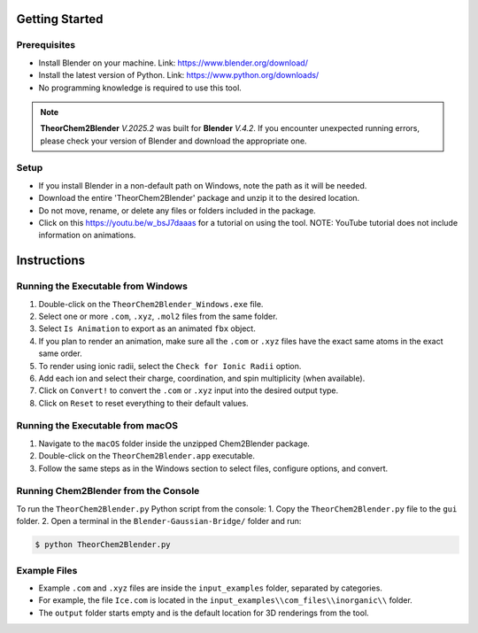 Getting Started
===============

Prerequisites
-------------
- Install Blender on your machine. Link: https://www.blender.org/download/
- Install the latest version of Python. Link: https://www.python.org/downloads/
- No programming knowledge is required to use this tool.

.. note::
    **TheorChem2Blender** *V.2025.2* was built for **Blender** *V.4.2*. If you encounter unexpected
    running errors, please check your version of Blender and download the appropriate one.

Setup
-----
- If you install Blender in a non-default path on Windows, note the path as it will be needed.
- Download the entire 'TheorChem2Blender' package and unzip it to the desired location.
- Do not move, rename, or delete any files or folders included in the package.
- Click on this `<https://youtu.be/w_bsJ7daaas>`_ for a tutorial on using the tool. NOTE: YouTube tutorial does not include information on animations.

Instructions
============

Running the Executable from Windows
-----------------------------------
1. Double-click on the ``TheorChem2Blender_Windows.exe`` file.
2. Select one or more ``.com``, ``.xyz``, ``.mol2`` files from the same folder.
3. Select ``Is Animation`` to export as an animated ``fbx`` object.
4. If you plan to render an animation, make sure all the ``.com`` or ``.xyz`` files have the exact same atoms in the exact same order.
5. To render using ionic radii, select the ``Check for Ionic Radii`` option.
6. Add each ion and select their charge, coordination, and spin multiplicity (when available).
7. Click on ``Convert!`` to convert the ``.com`` or ``.xyz`` input into the desired output type.
8. Click on ``Reset`` to reset everything to their default values.

Running the Executable from macOS
---------------------------------
1. Navigate to the ``macOS`` folder inside the unzipped Chem2Blender package.
2. Double-click on the ``TheorChem2Blender.app`` executable.
3. Follow the same steps as in the Windows section to select files, configure options, and convert.

Running Chem2Blender from the Console
-------------------------------------
To run the ``TheorChem2Blender.py`` Python script from the console:
1. Copy the ``TheorChem2Blender.py`` file to the ``gui`` folder.
2. Open a terminal in the ``Blender-Gaussian-Bridge/`` folder and run:

.. code-block:: console

   $ python TheorChem2Blender.py

Example Files
-------------
- Example ``.com`` and ``.xyz`` files are inside the ``input_examples`` folder, separated by categories.
- For example, the file ``Ice.com`` is located in the ``input_examples\\com_files\\inorganic\\`` folder.
- The ``output`` folder starts empty and is the default location for 3D renderings from the tool.